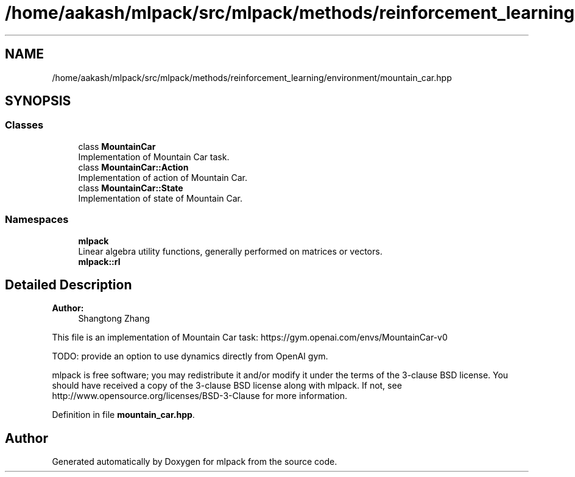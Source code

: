 .TH "/home/aakash/mlpack/src/mlpack/methods/reinforcement_learning/environment/mountain_car.hpp" 3 "Sun Aug 22 2021" "Version 3.4.2" "mlpack" \" -*- nroff -*-
.ad l
.nh
.SH NAME
/home/aakash/mlpack/src/mlpack/methods/reinforcement_learning/environment/mountain_car.hpp
.SH SYNOPSIS
.br
.PP
.SS "Classes"

.in +1c
.ti -1c
.RI "class \fBMountainCar\fP"
.br
.RI "Implementation of Mountain Car task\&. "
.ti -1c
.RI "class \fBMountainCar::Action\fP"
.br
.RI "Implementation of action of Mountain Car\&. "
.ti -1c
.RI "class \fBMountainCar::State\fP"
.br
.RI "Implementation of state of Mountain Car\&. "
.in -1c
.SS "Namespaces"

.in +1c
.ti -1c
.RI " \fBmlpack\fP"
.br
.RI "Linear algebra utility functions, generally performed on matrices or vectors\&. "
.ti -1c
.RI " \fBmlpack::rl\fP"
.br
.in -1c
.SH "Detailed Description"
.PP 

.PP
\fBAuthor:\fP
.RS 4
Shangtong Zhang
.RE
.PP
This file is an implementation of Mountain Car task: https://gym.openai.com/envs/MountainCar-v0
.PP
TODO: provide an option to use dynamics directly from OpenAI gym\&.
.PP
mlpack is free software; you may redistribute it and/or modify it under the terms of the 3-clause BSD license\&. You should have received a copy of the 3-clause BSD license along with mlpack\&. If not, see http://www.opensource.org/licenses/BSD-3-Clause for more information\&. 
.PP
Definition in file \fBmountain_car\&.hpp\fP\&.
.SH "Author"
.PP 
Generated automatically by Doxygen for mlpack from the source code\&.
